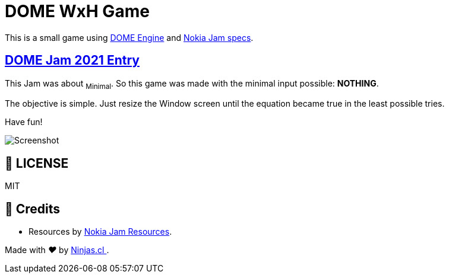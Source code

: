 :ext-relative:
:toc: macro
:toclevels: 4

# DOME WxH Game

This is a small game
using https://domeengine.com[DOME Engine] and https://itch.io/jam/nokiajam3[Nokia Jam specs].

## https://itch.io/jam/domejam-2021[DOME Jam 2021 Entry]

This Jam was about ~Minimal~. So this game was made with the minimal input possible: *NOTHING*.

The objective is simple. Just resize the Window screen until the equation became true
in the least possible tries.

Have fun!

image:game.gif[Screenshot, scaledwidth="200%"]

## 📘 LICENSE
MIT

## 🤩 Credits

- Resources by https://phillipp.itch.io/nokiajamresources[Nokia Jam Resources].

++++
<p>
  Made with <i class="fa fa-heart">&#9829;</i> by
  <a href="https://ninjas.cl">
    Ninjas.cl
  </a>.
</p>
++++

